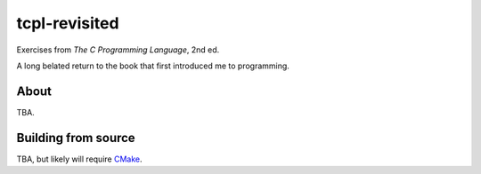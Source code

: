.. README.rst

tcpl-revisited
==============

Exercises from *The C Programming Language*, 2nd ed.

A long belated return to the book that first introduced me to programming.

About
-----

TBA.

Building from source
--------------------

TBA, but likely will require CMake_.

.. _CMake: https://cmake.org/cmake/help/latest/
